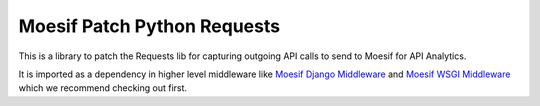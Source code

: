 Moesif Patch Python Requests
----------------------------

|Built For| |Latest Version| |Language Versions| |Software License|
|Source Code|

This is a library to patch the Requests lib for capturing outgoing API
calls to send to Moesif for API Analytics.

It is imported as a dependency in higher level middleware like `Moesif
Django Middleware <https://github.com/Moesif/moesifdjango>`__ and
`Moesif WSGI Middleware <https://github.com/moesif/moesifwsgi>`__ which
we recommend checking out first.

.. |Built For| image:: https://img.shields.io/badge/built%20for-python%20requests-blue.svg
   :target: http://docs.python-requests.org/en/master/
.. |Latest Version| image:: https://img.shields.io/pypi/v/moesifpythonrequest.svg
   :target: https://pypi.python.org/pypi/moesifpythonrequest
.. |Language Versions| image:: https://img.shields.io/pypi/pyversions/moesifpythonrequest.svg
   :target: https://pypi.python.org/pypi/moesifpythonrequest
.. |Software License| image:: https://img.shields.io/badge/License-Apache%202.0-green.svg
   :target: https://raw.githubusercontent.com/Moesif/moesifpythonrequest/master/LICENSE
.. |Source Code| image:: https://img.shields.io/github/last-commit/moesif/moesifpythonrequest.svg?style=social
   :target: https://github.com/Moesif/moesifpythonrequest
